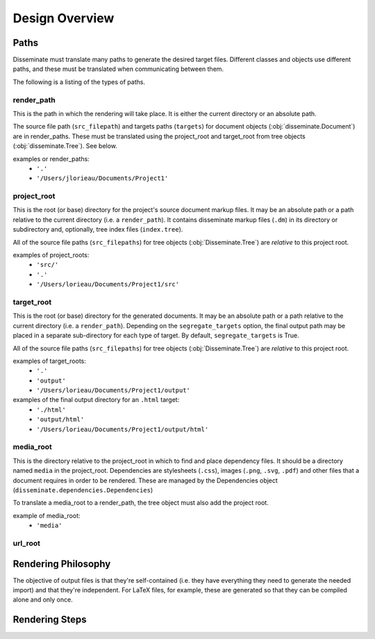 Design Overview
===============

Paths
-----
Disseminate must translate many paths to generate the desired target files.
Different classes and objects use different paths, and these must be translated
when communicating between them.

The following is a listing of the types of paths.


render_path
~~~~~~~~~~~
This is the path in which the rendering will take place. It is either the
current directory or an absolute path.

The source file path (``src_filepath``) and targets paths (``targets``) for
document objects (:obj:`disseminate.Document`) are in render_paths. These
must be translated using the project_root and target_root from tree objects
(:obj:`disseminate.Tree`). See below.

examples or render_paths:
    - ``'.'``
    - ``'/Users/jlorieau/Documents/Project1'``

project_root
~~~~~~~~~~~~
This is the root (or base) directory for the project's source document
markup files. It may be an absolute path or a path relative to the current
directory (i.e. a ``render_path``). It contains disseminate markup files
(``.dm``) in its directory or subdirectory and, optionally, tree index files
(``index.tree``).

All of the source file paths (``src_filepaths``) for tree objects
(:obj:`Disseminate.Tree`) are *relative* to this project root.

examples of project_roots:
    - ``'src/'``
    - ``'.'``
    - ``'/Users/lorieau/Documents/Project1/src'``

target_root
~~~~~~~~~~~
This is the root (or base) directory for the generated documents. It may be
an absolute path or a path relative to the current directory (i.e. a
``render_path``). Depending on the ``segregate_targets`` option, the final
output path may be placed in a separate sub-directory for each type of
target. By default, ``segregate_targets`` is True.

All of the source file paths (``src_filepaths``) for tree objects
(:obj:`Disseminate.Tree`) are *relative* to this project root.

examples of target_roots:
    - ``'.'``
    - ``'output'``
    - ``'/Users/lorieau/Documents/Project1/output'``

examples of the final output directory for an ``.html`` target:
    - ``'./html'``
    - ``'output/html'``
    - ``'/Users/lorieau/Documents/Project1/output/html'``

media_root
~~~~~~~~~~
This is the directory relative to the project_root in which to find and
place dependency files. It should be a directory named ``media`` in the
project_root. Dependencies are stylesheets (``.css``), images
(``.png``, ``.svg``, ``.pdf``) and other files that a document requires in
order to be rendered. These are managed by the Dependencies object
(``disseminate.dependencies.Dependencies``)

To translate a media_root to a render_path, the tree object must also add the
project root.

example of media_root:
    - ``'media'``

url_root
~~~~~~~~

Rendering Philosophy
--------------------
The objective of output files is that they're self-contained (i.e. they have
everything they need to generate the needed import) and that they're
independent. For LaTeX files, for example, these are generated so that they
can be compiled alone and only once.

Rendering Steps
---------------